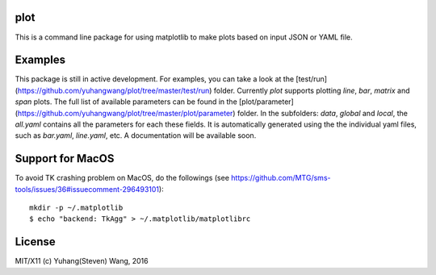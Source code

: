 plot
========
This is a command line package for using matplotlib
to make plots based on input JSON or YAML file.

Examples
=========
This package is still in active development.  
For examples, you can take a look at the [test/run](https://github.com/yuhangwang/plot/tree/master/test/run) folder.
Currently `plot` supports plotting `line`, `bar`, `matrix` and `span` plots.
The full list of available parameters can be found in the [plot/parameter](https://github.com/yuhangwang/plot/tree/master/plot/parameter) folder.  
In the subfolders: `data`, `global` and `local`,
the `all.yaml` contains all the parameters for each these fields.
It is automatically generated using the the individual yaml files,  
such as `bar.yaml`, `line.yaml`, etc.
A documentation will be available soon.


Support for MacOS
==================
To avoid TK crashing problem on MacOS, do the followings
(see https://github.com/MTG/sms-tools/issues/36#issuecomment-296493101)::
	mkdir -p ~/.matplotlib
	$ echo "backend: TkAgg" > ~/.matplotlib/matplotlibrc

License
==========
MIT/X11 (c) Yuhang(Steven) Wang, 2016